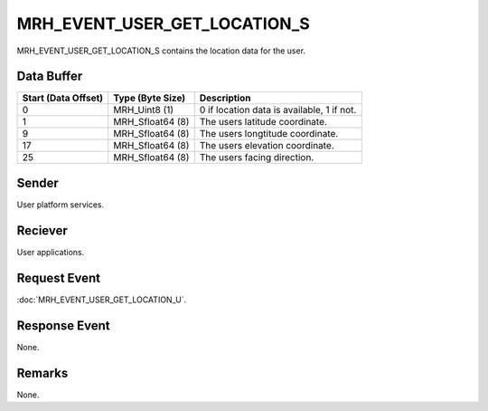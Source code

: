 MRH_EVENT_USER_GET_LOCATION_S
=============================
MRH_EVENT_USER_GET_LOCATION_S contains the location data for the user.

Data Buffer
-----------
.. list-table::
    :header-rows: 1

    * - Start (Data Offset)
      - Type (Byte Size)
      - Description
    * - 0
      - MRH_Uint8 (1)
      - 0 if location data is available, 1 if not.
    * - 1
      - MRH_Sfloat64 (8)
      - The users latitude coordinate.
    * - 9
      - MRH_Sfloat64 (8)
      - The users longtitude coordinate.
    * - 17
      - MRH_Sfloat64 (8)
      - The users elevation coordinate.
    * - 25
      - MRH_Sfloat64 (8)
      - The users facing direction.


Sender
------
User platform services.

Reciever
--------
User applications.

Request Event
-------------
:doc:`MRH_EVENT_USER_GET_LOCATION_U`.

Response Event
--------------
None.

Remarks
-------
None.